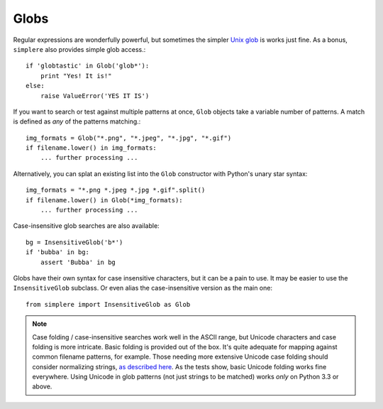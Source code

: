 Globs
=====

Regular expressions are wonderfully powerful, but sometimes the simpler `Unix glob
<http://en.wikipedia.org/wiki/Glob_(programming)>`_ is works just fine. As a bonus,
``simplere`` also provides simple glob access.::

    if 'globtastic' in Glob('glob*'):
        print "Yes! It is!"
    else:
        raise ValueError('YES IT IS')

If you want to search or test
against multiple patterns at once, ``Glob`` objects take
a variable number of patterns. A match is defined as *any* of the
patterns matching.::

    img_formats = Glob("*.png", "*.jpeg", "*.jpg", "*.gif")
    if filename.lower() in img_formats:
        ... further processing ...

Alternatively, you can splat an existing list into the ``Glob``
constructor with Python's unary star syntax::

    img_formats = "*.png *.jpeg *.jpg *.gif".split()
    if filename.lower() in Glob(*img_formats):
        ... further processing ...


Case-insensitive glob searches are also available::

    bg = InsensitiveGlob('b*')
    if 'bubba' in bg:
        assert 'Bubba' in bg

Globs have their own syntax for case insensitive characters,
but it can be a pain to use. It may be easier to use the
``InsensitiveGlob`` subclass. Or even alias the case-insensitive
version as the main one::

    from simplere import InsensitiveGlob as Glob

.. note:: Case folding / case-insensitive searches work well in the
    ASCII range, but Unicode characters and case folding is more
    intricate. Basic folding is provided out of the box. It's quite
    adequate for mapping against common
    filename patterns, for example. Those
    needing more extensive Unicode case folding should consider
    normalizing strings, `as described here
    <http://stackoverflow.com/a/29247821/240490>`_. As the tests
    show, basic Unicode folding works fine everywhere. Using
    Unicode in glob patterns (not just strings to be matched)
    works *only* on Python 3.3 or above.
